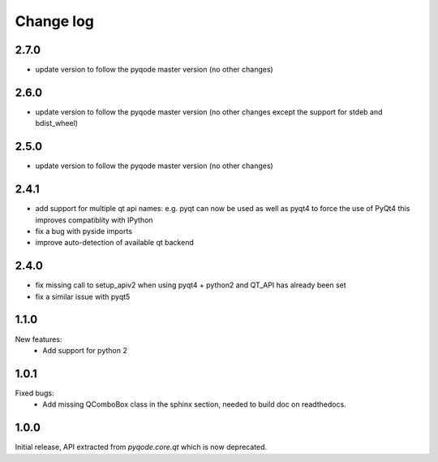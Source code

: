Change log
==========

2.7.0
-----

- update version to follow the pyqode master version (no other changes)

2.6.0
-----

- update version to follow the pyqode master version (no other changes except
  the support for stdeb and bdist_wheel)

2.5.0
-----

- update version to follow the pyqode master version (no other changes)

2.4.1
-----

- add support for multiple qt api names: e.g. pyqt can now be used as well as pyqt4 to force the use of PyQt4
  this improves compatiblity with IPython
- fix a bug with pyside imports
- improve auto-detection of available qt backend

2.4.0
-----

- fix missing call to setup_apiv2 when using pyqt4 + python2 and QT_API has
  already been set
- fix a similar issue with pyqt5

1.1.0
-----

New features:
    - Add support for python 2

1.0.1
-----

Fixed bugs:
    - Add missing QComboBox class in the sphinx section, needed to build doc on
      readthedocs.

1.0.0
-----

Initial release, API extracted from `pyqode.core.qt` which is now deprecated.
